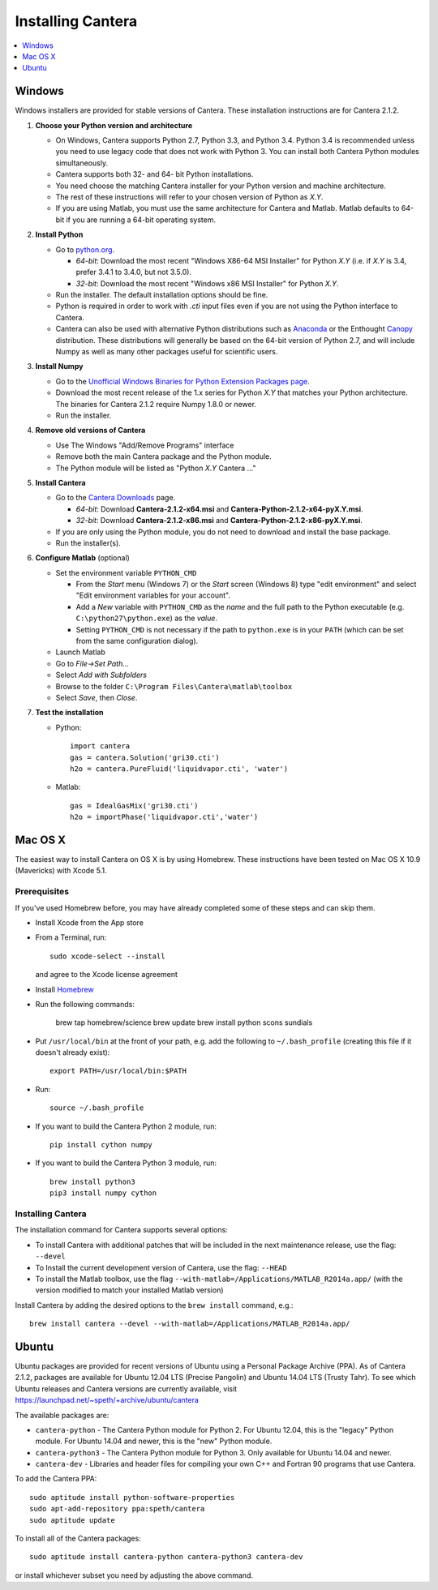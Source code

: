 .. _sec-install:

******************
Installing Cantera
******************

.. contents::
   :local:
   :depth: 1

.. _sec-install-win:

Windows
=======

Windows installers are provided for stable versions of Cantera. These
installation instructions are for Cantera 2.1.2.

1. **Choose your Python version and architecture**

   - On Windows, Cantera supports Python 2.7, Python 3.3, and Python 3.4. Python
     3.4 is recommended unless you need to use legacy code that does not work
     with Python 3. You can install both Cantera Python modules simultaneously.

   - Cantera supports both 32- and 64- bit Python installations.

   - You need choose the matching Cantera installer for your Python version and
     machine architecture.

   - The rest of these instructions will refer to your chosen version of Python
     as *X.Y*.

   - If you are using Matlab, you must use the same architecture for Cantera and
     Matlab. Matlab defaults to 64-bit if you are running a 64-bit operating
     system.

2. **Install Python**

   - Go to `python.org <https://www.python.org/>`_.

     - *64-bit*: Download the most recent "Windows X86-64 MSI Installer" for
       Python *X.Y* (i.e. if *X.Y* is 3.4, prefer 3.4.1 to 3.4.0, but not
       3.5.0).
     - *32-bit*: Download the most recent "Windows x86 MSI Installer" for
       Python *X.Y*.

   - Run the installer. The default installation options should be fine.

   - Python is required in order to work with `.cti` input files even if you are
     not using the Python interface to Cantera.

   - Cantera can also be used with alternative Python distributions such as
     `Anaconda <https://store.continuum.io/cshop/anaconda/>`_ or the Enthought
     `Canopy <https://www.enthought.com/products/canopy/>`_ distribution. These
     distributions will generally be based on the 64-bit version of Python 2.7,
     and will include Numpy as well as many other packages useful for scientific
     users.

3. **Install Numpy**

   - Go to the `Unofficial Windows Binaries for Python Extension Packages page
     <http://www.lfd.uci.edu/~gohlke/pythonlibs/#numpy>`_.

   - Download the most recent release of the 1.x series for Python *X.Y* that
     matches your Python architecture. The binaries for Cantera 2.1.2 require
     Numpy 1.8.0 or newer.

   - Run the installer.

4. **Remove old versions of Cantera**

   - Use The Windows "Add/Remove Programs" interface

   - Remove both the main Cantera package and the Python module.

   - The Python module will be listed as "Python *X.Y* Cantera ..."

5. **Install Cantera**

   - Go to the `Cantera Downloads
     <https://sourceforge.net/projects/cantera/files/cantera/2.1.2/>`_ page.

     - *64-bit*: Download **Cantera-2.1.2-x64.msi** and
       **Cantera-Python-2.1.2-x64-pyX.Y.msi**.
     - *32-bit*: Download **Cantera-2.1.2-x86.msi** and
       **Cantera-Python-2.1.2-x86-pyX.Y.msi**.

   - If you are only using the Python module, you do not need to download and
     install the base package.

   - Run the installer(s).

6. **Configure Matlab** (optional)

   - Set the environment variable ``PYTHON_CMD``

     - From the *Start* menu (Windows 7) or the *Start* screen (Windows 8) type
       "edit environment" and select "Edit environment variables for your
       account".
     - Add a *New* variable with ``PYTHON_CMD`` as the *name* and the full path
       to the Python executable (e.g. ``C:\python27\python.exe``) as the
       *value*.
     - Setting ``PYTHON_CMD`` is not necessary if the path to ``python.exe`` is
       in your ``PATH`` (which can be set from the same configuration dialog).

   - Launch Matlab

   - Go to *File->Set Path...*

   - Select *Add with Subfolders*

   - Browse to the folder ``C:\Program Files\Cantera\matlab\toolbox``

   - Select *Save*, then *Close*.

7. **Test the installation**

   - Python::

         import cantera
         gas = cantera.Solution('gri30.cti')
         h2o = cantera.PureFluid('liquidvapor.cti', 'water')

   - Matlab::

         gas = IdealGasMix('gri30.cti')
         h2o = importPhase('liquidvapor.cti','water')

.. _sec-install-osx:

Mac OS X
========

The easiest way to install Cantera on OS X is by using Homebrew. These
instructions have been tested on Mac OS X 10.9 (Mavericks) with Xcode 5.1.

Prerequisites
-------------

If you've used Homebrew before, you may have already completed some of these
steps and can skip them.

- Install Xcode from the App store

- From a Terminal, run::

      sudo xcode-select --install

  and agree to the Xcode license agreement

- Install `Homebrew <http://brew.sh/>`_

- Run the following commands:

      brew tap homebrew/science
      brew update
      brew install python scons sundials

- Put ``/usr/local/bin`` at the front of your path, e.g. add the following to
  ``~/.bash_profile`` (creating this file if it doesn't already exist)::

      export PATH=/usr/local/bin:$PATH

- Run::

      source ~/.bash_profile

- If you want to build the Cantera Python 2 module, run::

      pip install cython numpy

- If you want to build the Cantera Python 3 module, run::

      brew install python3
      pip3 install numpy cython

Installing Cantera
------------------

The installation command for Cantera supports several options:

- To install Cantera with additional patches that will be included in the next
  maintenance release, use the flag: ``--devel``

- To Install the current development version of Cantera, use the flag:
  ``--HEAD``

- To install the Matlab toolbox, use the flag
  ``--with-matlab=/Applications/MATLAB_R2014a.app/`` (with the version modified
  to match your installed Matlab version)

Install Cantera by adding the desired options to the ``brew install`` command,
e.g.::

    brew install cantera --devel --with-matlab=/Applications/MATLAB_R2014a.app/

.. _sec-install-ubuntu:

Ubuntu
======

Ubuntu packages are provided for recent versions of Ubuntu using a Personal
Package Archive (PPA). As of Cantera 2.1.2, packages are available for Ubuntu
12.04 LTS (Precise Pangolin) and Ubuntu 14.04 LTS (Trusty Tahr). To see which
Ubuntu releases and Cantera versions are currently available, visit
https://launchpad.net/~speth/+archive/ubuntu/cantera

The available packages are:

- ``cantera-python`` - The Cantera Python module for Python 2. For Ubuntu 12.04,
  this is the "legacy" Python module. For Ubuntu 14.04 and newer, this is the
  "new" Python module.

- ``cantera-python3`` - The Cantera Python module for Python 3. Only available
  for Ubuntu 14.04 and newer.

- ``cantera-dev`` - Libraries and header files for compiling your own C++ and
  Fortran 90 programs that use Cantera.

To add the Cantera PPA::

    sudo aptitude install python-software-properties
    sudo apt-add-repository ppa:speth/cantera
    sudo aptitude update

To install all of the Cantera packages::

    sudo aptitude install cantera-python cantera-python3 cantera-dev

or install whichever subset you need by adjusting the above command.
